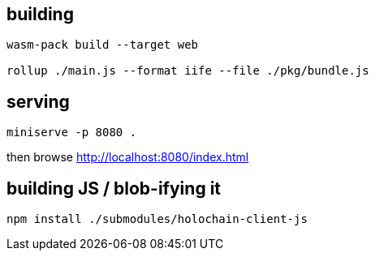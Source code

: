 == building

[source]
----
wasm-pack build --target web

rollup ./main.js --format iife --file ./pkg/bundle.js
----

== serving

[source]
----
miniserve -p 8080 .
----

then browse http://localhost:8080/index.html

== building JS / blob-ifying it

[source]
----
npm install ./submodules/holochain-client-js
----
